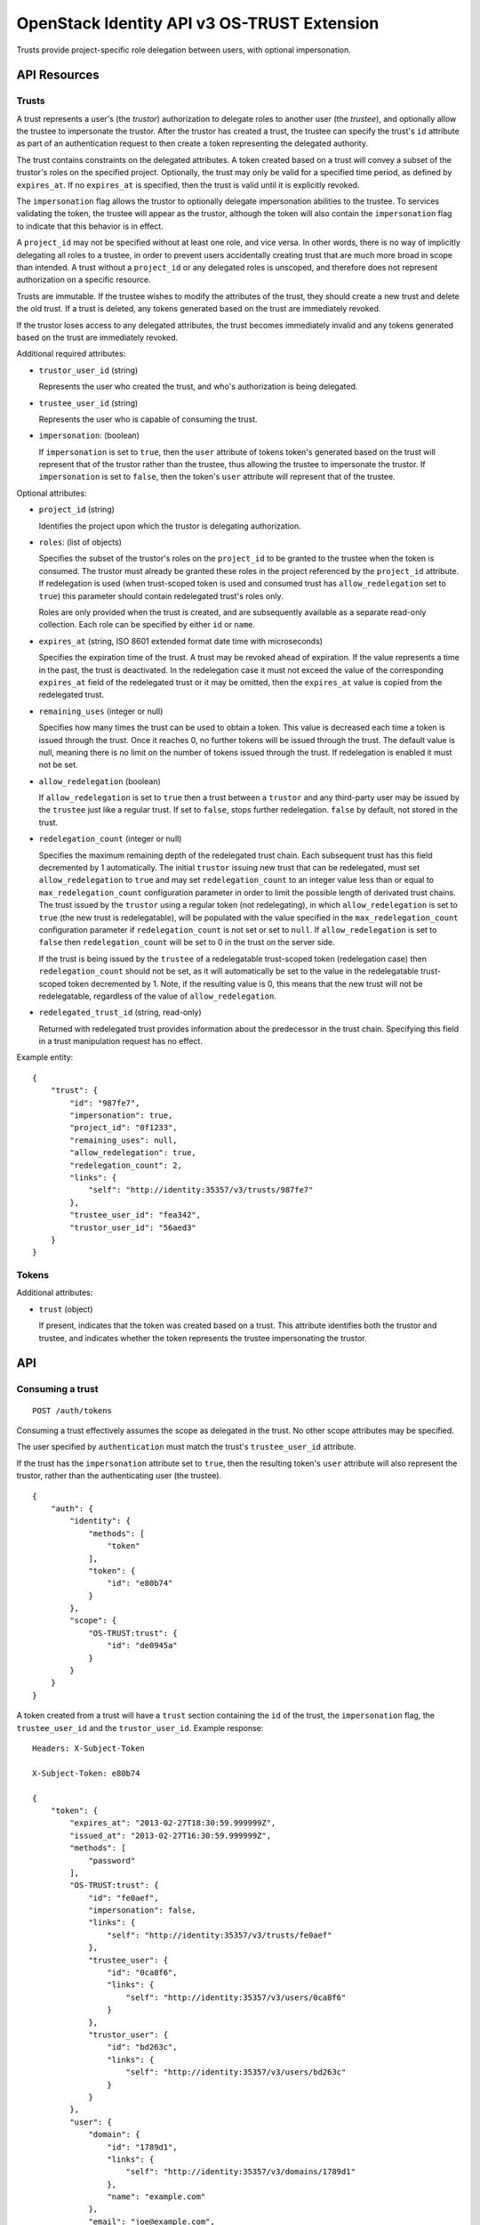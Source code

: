 OpenStack Identity API v3 OS-TRUST Extension
============================================

Trusts provide project-specific role delegation between users, with optional
impersonation.

API Resources
-------------

Trusts
~~~~~~

A trust represents a user's (the *trustor*) authorization to delegate roles to
another user (the *trustee*), and optionally allow the trustee to impersonate
the trustor. After the trustor has created a trust, the trustee can specify the
trust's ``id`` attribute as part of an authentication request to then create a
token representing the delegated authority.

The trust contains constraints on the delegated attributes. A token created
based on a trust will convey a subset of the trustor's roles on the specified
project. Optionally, the trust may only be valid for a specified time period,
as defined by ``expires_at``. If no ``expires_at`` is specified, then the trust
is valid until it is explicitly revoked.

The ``impersonation`` flag allows the trustor to optionally delegate
impersonation abilities to the trustee. To services validating the token, the
trustee will appear as the trustor, although the token will also contain the
``impersonation`` flag to indicate that this behavior is in effect.

A ``project_id`` may not be specified without at least one role, and vice
versa. In other words, there is no way of implicitly delegating all roles to a
trustee, in order to prevent users accidentally creating trust that are much
more broad in scope than intended. A trust without a ``project_id`` or any
delegated roles is unscoped, and therefore does not represent authorization on
a specific resource.

Trusts are immutable. If the trustee wishes to modify the attributes of the
trust, they should create a new trust and delete the old trust. If a trust is
deleted, any tokens generated based on the trust are immediately revoked.

If the trustor loses access to any delegated attributes, the trust becomes
immediately invalid and any tokens generated based on the trust are immediately
revoked.

Additional required attributes:

- ``trustor_user_id`` (string)

  Represents the user who created the trust, and who's authorization is being
  delegated.

- ``trustee_user_id`` (string)

  Represents the user who is capable of consuming the trust.

- ``impersonation``: (boolean)

  If ``impersonation`` is set to ``true``, then the ``user`` attribute of
  tokens token's generated based on the trust will represent that of the
  trustor rather than the trustee, thus allowing the trustee to impersonate the
  trustor. If ``impersonation`` is set to ``false``, then the token's ``user``
  attribute will represent that of the trustee.

Optional attributes:

- ``project_id`` (string)

  Identifies the project upon which the trustor is delegating authorization.

- ``roles``: (list of objects)

  Specifies the subset of the trustor's roles on the ``project_id`` to be
  granted to the trustee when the token is consumed. The trustor must
  already be granted these roles in the project referenced by the
  ``project_id`` attribute. If redelegation is used (when trust-scoped token
  is used and consumed trust has ``allow_redelegation`` set to ``true``)
  this parameter should contain redelegated trust's roles only.

  Roles are only provided when the trust is created, and are subsequently
  available as a separate read-only collection. Each role can be specified by
  either ``id`` or ``name``.

- ``expires_at`` (string, ISO 8601 extended format date time with microseconds)

  Specifies the expiration time of the trust. A trust may be revoked ahead
  of expiration. If the value represents a time in the past, the trust is
  deactivated. In the redelegation case it must not exceed the value of the
  corresponding ``expires_at`` field of the redelegated trust or it may be
  omitted, then the ``expires_at`` value is copied from the redelegated trust.

- ``remaining_uses`` (integer or null)

  Specifies how many times the trust can be used to obtain a token. This
  value is decreased each time a token is issued through the trust. Once
  it reaches 0, no further tokens will be issued through the trust. The
  default value is null, meaning there is no limit on the number of tokens
  issued through the trust. If redelegation is enabled it must not be set.

- ``allow_redelegation`` (boolean)

  If ``allow_redelegation`` is set to ``true`` then a trust between a
  ``trustor`` and any third-party user may be issued by the ``trustee``
  just like a regular trust. If set to ``false``, stops further redelegation.
  ``false`` by default, not stored in the trust.

- ``redelegation_count`` (integer or null)

  Specifies the maximum remaining depth of the redelegated trust chain. Each
  subsequent trust has this field decremented by 1 automatically.
  The initial ``trustor`` issuing new trust that can be redelegated, must set
  ``allow_redelegation`` to ``true`` and may set ``redelegation_count`` to an
  integer value less than or equal to ``max_redelegation_count`` configuration
  parameter in order to limit the possible length of derivated trust chains.
  The trust issued by the ``trustor`` using a regular token (not redelegating),
  in which ``allow_redelegation`` is set to ``true`` (the new trust is
  redelegatable), will be populated with the value specified in the
  ``max_redelegation_count`` configuration parameter if ``redelegation_count``
  is not set or set to ``null``.
  If ``allow_redelegation`` is set to ``false`` then ``redelegation_count``
  will be set to 0 in the trust on the server side.

  If the trust is being issued by the ``trustee`` of a redelegatable
  trust-scoped token (redelegation case) then ``redelegation_count`` should not
  be set, as it will automatically be set to the value in the redelegatable
  trust-scoped token decremented by 1. Note, if the resulting value is 0, this
  means that the new trust will not be redelegatable, regardless of the value
  of ``allow_redelegation``.

- ``redelegated_trust_id`` (string, read-only)

  Returned with redelegated trust provides information about the predecessor
  in the trust chain. Specifying this field in a trust manipulation request
  has no effect.

Example entity:

::

    {
        "trust": {
            "id": "987fe7",
            "impersonation": true,
            "project_id": "0f1233",
            "remaining_uses": null,
            "allow_redelegation": true,
            "redelegation_count": 2,
            "links": {
                "self": "http://identity:35357/v3/trusts/987fe7"
            },
            "trustee_user_id": "fea342",
            "trustor_user_id": "56aed3"
        }
    }

Tokens
~~~~~~

Additional attributes:

- ``trust`` (object)

  If present, indicates that the token was created based on a trust. This
  attribute identifies both the trustor and trustee, and indicates whether the
  token represents the trustee impersonating the trustor.

API
---

Consuming a trust
~~~~~~~~~~~~~~~~~

::

    POST /auth/tokens

Consuming a trust effectively assumes the scope as delegated in the trust. No
other scope attributes may be specified.

The user specified by ``authentication`` must match the trust's
``trustee_user_id`` attribute.

If the trust has the ``impersonation`` attribute set to ``true``, then the
resulting token's ``user`` attribute will also represent the trustor, rather
than the authenticating user (the trustee).

::

    {
        "auth": {
            "identity": {
                "methods": [
                    "token"
                ],
                "token": {
                    "id": "e80b74"
                }
            },
            "scope": {
                "OS-TRUST:trust": {
                    "id": "de0945a"
                }
            }
        }
    }

A token created from a trust will have a ``trust`` section containing the
``id`` of the trust, the ``impersonation`` flag, the ``trustee_user_id`` and
the ``trustor_user_id``. Example response:

::

    Headers: X-Subject-Token

    X-Subject-Token: e80b74

    {
        "token": {
            "expires_at": "2013-02-27T18:30:59.999999Z",
            "issued_at": "2013-02-27T16:30:59.999999Z",
            "methods": [
                "password"
            ],
            "OS-TRUST:trust": {
                "id": "fe0aef",
                "impersonation": false,
                "links": {
                    "self": "http://identity:35357/v3/trusts/fe0aef"
                },
                "trustee_user": {
                    "id": "0ca8f6",
                    "links": {
                        "self": "http://identity:35357/v3/users/0ca8f6"
                    }
                },
                "trustor_user": {
                    "id": "bd263c",
                    "links": {
                        "self": "http://identity:35357/v3/users/bd263c"
                    }
                }
            },
            "user": {
                "domain": {
                    "id": "1789d1",
                    "links": {
                        "self": "http://identity:35357/v3/domains/1789d1"
                    },
                    "name": "example.com"
                },
                "email": "joe@example.com",
                "id": "0ca8f6",
                "links": {
                    "self": "http://identity:35357/v3/users/0ca8f6"
                },
                "name": "Joe"
            }
        }
    }

A token created from a redelegated trust will have an  ``OS-TRUST:trust``
section containing the same fields as a regular trust token, only
``redelegated_trust_id`` and ``redelegation_count`` are added.
Example response:

::

    Headers: X-Subject-Token

    X-Subject-Token: e80b74

    {
        "token": {
            "expires_at": "2013-02-27T18:30:59.999999Z",
            "issued_at": "2013-02-27T16:30:59.999999Z",
            "methods": [
                "password"
            ],
            "OS-TRUST:trust": {
                "id": "fe0aef",
                "impersonation": false,
                "redelegated_trust_id": "3ba234",
                "redelegation_count": 2,
                "links": {
                    "self": "http://identity:35357/v3/trusts/fe0aef"
                },
                "trustee_user": {
                    "id": "0ca8f6",
                    "links": {
                        "self": "http://identity:35357/v3/users/0ca8f6"
                    }
                },
                "trustor_user": {
                    "id": "bd263c",
                    "links": {
                        "self": "http://identity:35357/v3/users/bd263c"
                    }
                }
            },
            "user": {
                "domain": {
                    "id": "1789d1",
                    "links": {
                        "self": "http://identity:35357/v3/domains/1789d1"
                    },
                    "name": "example.com"
                },
                "email": "joe@example.com",
                "id": "0ca8f6",
                "links": {
                    "self": "http://identity:35357/v3/users/0ca8f6"
                },
                "name": "Joe"
            }
        }
    }

Create trust
~~~~~~~~~~~~

::

    POST /OS-TRUST/trusts

Relationship:
``http://docs.openstack.org/api/openstack-identity/3/ext/OS-TRUST/1.0/rel/trusts``

Request:

::

    {
        "trust": {
            "expires_at": "2013-02-27T18:30:59.999999Z",
            "impersonation": true,
            "allow_redelegation": true,
            "project_id": "ddef321",
            "roles": [
                {
                    "name": "member"
                }
            ],
            "trustee_user_id": "86c0d5",
            "trustor_user_id": "a0fdfd"
        }
    }

Response:

::

    Status: 201 Created

    {
        "trust": {
            "expires_at": "2013-02-27T18:30:59.999999Z",
            "id": "1ff900",
            "impersonation": true,
            "redelegation_count": 10,
            "links": {
                "self": "http://identity:35357/v3/OS-TRUST/trusts/1ff900"
            },
            "project_id": "ddef321",
            "remaining_uses": null,
            "roles": [
                {
                    "id": "ed7b78",
                    "links": {
                        "self": "http://identity:35357/v3/roles/ed7b78"
                    },
                    "name": "member"
                }
            ],
            "roles_links": {
                "next": null,
                "previous": null,
                "self": "http://identity:35357/v3/OS-TRUST/trusts/1ff900/roles"
            },
            "trustee_user_id": "86c0d5",
            "trustor_user_id": "a0fdfd"
        }
    }

List trusts
~~~~~~~~~~~

::

    GET /OS-TRUST/trusts

Relationship:
``http://docs.openstack.org/api/openstack-identity/3/ext/OS-TRUST/1.0/rel/trusts``

Optional query strings:

- ``page``

- ``per_page`` (default 30)

- ``trustee_user_id``

- ``trustor_user_id``

Response:

::

    Status: 200 OK

    {
        "trusts": [
            {
                "id": "1ff900",
                "expires_at": "2013-02-27T18:30:59.999999Z",
                "impersonation": true,
                "redelegation_count": 10,
                "links": {
                    "self": "http://identity:35357/v3/OS-TRUST/trusts/1ff900"
                },
                "project_id": "0f1233",
                "trustee_user_id": "86c0d5",
                "trustor_user_id": "a0fdfd"
            },
            {
                "id": "f4513a",
                "impersonation": true,
                "redelegation_count": 1,
                "redelegated_trust_id": "34fc39",
                "links": {
                    "self": "http://identity:35357/v3/OS-TRUST/trusts/f4513a"
                },
                "project_id": "0f1233",
                "trustee_user_id": "86c0d5",
                "trustor_user_id": "3cd2ce"
            }
        ]
    }

In order to list trusts for a given trustor, filter the collection using a
query string (e.g., ``?trustor_user_id={user_id}``).

Request:

::

    GET /OS-TRUST/trusts?trustor_user_id=a0fdfd

Response:

::

    Status: 200 OK

    {
        "trusts": [
            {
                "id": "1ff900",
                "expires_at": "2013-02-27T18:30:59.999999Z",
                "impersonation": false,
                "links": {
                    "self": "http://identity:35357/v3/OS-TRUST/trusts/1ff900"
                },
                "project_id": "0f1233",
                "trustee_user_id": "86c0d5",
                "trustor_user_id": "a0fdfd"
            }
        ]
    }

In order to list trusts for a given trustee, filter the collection using a
query string (e.g., ``?trustee_user_id={user_id}``).

Request:

::

    GET /OS-TRUST/trusts?trustee_user_id=86c0d5

Response:

::

    Status: 200 OK

    {
        "trusts": [
            {
                "id": "1ff900",
                "expires_at": "2013-02-27T18:30:59.999999Z",
                "impersonation": true,
                "links": {
                    "self": "http://identity:35357/v3/OS-TRUST/trusts/1ff900"
                },
                "project_id": "0f1233",
                "trustee_user_id": "86c0d5",
                "trustor_user_id": "a0fdfd"
            },
            {
                "id": "f4513a",
                "impersonation": false,
                "links": {
                    "self": "http://identity:35357/v3/OS-TRUST/trusts/f45513a"
                },
                "project_id": "0f1233",
                "trustee_user_id": "86c0d5",
                "trustor_user_id": "3cd2ce"
            }
        ]
    }

Get trust
~~~~~~~~~

::

    GET /OS-TRUST/trusts/{trust_id}

Relationship:
``http://docs.openstack.org/api/openstack-identity/3/ext/OS-TRUST/1.0/rel/trust``

Response:

::

    Status: 200 OK

    {
        "trust": {
            "id": "987fe8",
            "expires_at": "2013-02-27T18:30:59.999999Z",
            "impersonation": true,
            "links": {
                "self": "http://identity:35357/v3/OS-TRUST/trusts/987fe8"
            },
            "roles": [
                {
                    "id": "ed7b78",
                    "links": {
                        "self": "http://identity:35357/v3/roles/ed7b78"
                    },
                    "name": "member"
                }
            ],
            "roles_links": {
                "next": null,
                "previous": null,
                "self": "http://identity:35357/v3/OS-TRUST/trusts/1ff900/roles"
            },
            "project_id": "0f1233",
            "trustee_user_id": "be34d1",
            "trustor_user_id": "56ae32"
        }
    }

Delete trust
~~~~~~~~~~~~

::

    DELETE /OS-TRUST/trusts/{trust_id}

Relationship:
``http://docs.openstack.org/api/openstack-identity/3/ext/OS-TRUST/1.0/rel/trust``

Response:

::

    Status: 204 No Content

List roles delegated by a trust
~~~~~~~~~~~~~~~~~~~~~~~~~~~~~~~

::

    GET /OS-TRUST/trusts/{trust_id}/roles

Relationship:
``http://docs.openstack.org/api/openstack-identity/3/ext/OS-TRUST/1.0/rel/trust_roles``

Response:

::

    Status: 200 OK

    {
        "roles": [
            {
                "id": "c1648e",
                "links": {
                    "self": "http://identity:35357/v3/roles/c1648e"
                },
                "name": "manager"
            },
            {
                "id": "ed7b78",
                "links": {
                    "self": "http://identity:35357/v3/roles/ed7b78"
                },
                "name": "member"
            }
        ]
    }

Check if role is delegated by a trust
~~~~~~~~~~~~~~~~~~~~~~~~~~~~~~~~~~~~~

::

    HEAD /OS-TRUST/trusts/{trust_id}/roles/{role_id}

Relationship:
``http://docs.openstack.org/api/openstack-identity/3/ext/OS-TRUST/1.0/rel/trust_role``

Response:

::

    Status: 200 OK

Get role delegated by a trust
~~~~~~~~~~~~~~~~~~~~~~~~~~~~~

::

    GET /OS-TRUST/trusts/{trust_id}/roles/{role_id}

Relationship:
``http://docs.openstack.org/api/openstack-identity/3/ext/OS-TRUST/1.0/rel/trust_role``

Response:

::

    Status: 200 OK

    {
        "role": {
            "id": "c1648e",
            "links": {
                "self": "http://identity:35357/v3/roles/c1648e"
            },
            "name": "manager"
        }
    }

